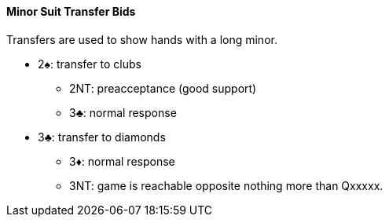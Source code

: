 #### Minor Suit Transfer Bids

Transfers are used to show hands with a long minor.

* 2♠: transfer to clubs
** 2NT: preacceptance (good support)
** 3♣: normal response
* 3♣: transfer to diamonds
** 3♦: normal response
** 3NT: game is reachable opposite nothing more than Qxxxxx.

